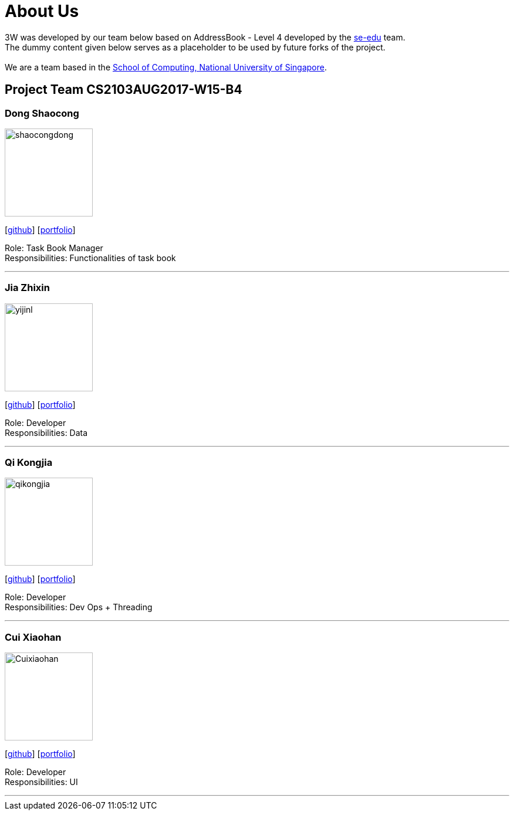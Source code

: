 = About Us
:relfileprefix: team/
ifdef::env-github,env-browser[:outfilesuffix: .adoc]
:imagesDir: images
:stylesDir: stylesheets

3W was developed by our team below based on
AddressBook - Level 4 developed by the https://se-edu.github.io/docs/Team.html[se-edu] team. +
The dummy content given below serves as a placeholder to be used by future forks of the project. +
{empty} +
We are a team based in the http://www.comp.nus.edu.sg[School of Computing, National University of Singapore].

== Project Team CS2103AUG2017-W15-B4

=== Dong Shaocong
image::shaocongdong.png[width="150", align="left"]
{empty}[http://github.com/ShaocongDong[github]] [<<shaocongdong#, portfolio>>]

Role: Task Book Manager +
Responsibilities: Functionalities of task book

'''

=== Jia Zhixin
image::yijinl.jpg[width="150", align="left"]
{empty}[https://github.com/nusjzx[github]] [<<johndoe#, portfolio>>]

Role: Developer +
Responsibilities: Data

'''

=== Qi Kongjia
image::qikongjia.png[width="150", align="left"]
{empty}[https://github.com/yuzu1209[github]] [<<johndoe#, portfolio>>]

Role: Developer +
Responsibilities: Dev Ops + Threading

'''

=== Cui Xiaohan
image::Cuixiaohan.png[width="150", align="left"]
{empty}[https://github.com/1moresec[github]] [<<johndoe#, portfolio>>]

Role: Developer +
Responsibilities: UI

'''
